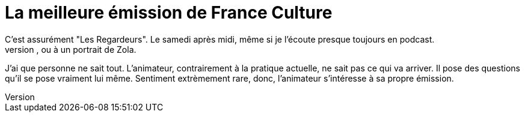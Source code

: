 = La meilleure émission de France Culture
C'est assurément "Les Regardeurs". Le samedi après midi, même si je l'écoute presque toujours en podcast.
Chaque émission est une surprise, pour l'auditeur, pour l'animateur aussi. Un objet, artistique, un artiste, unscientifique et un passeur. Aujourd'hui on s'intéresse à un scaphandre. La semaine dernière à une peinture de Giotto. Une fois précédente, au Grand Verre, ou à un portrait de Zola.
J'ai que personne ne sait tout. L'animateur, contrairement à la pratique actuelle, ne sait pas ce qui va arriver. Il pose des questions qu'il se pose vraiment lui même. Sentiment extrèmement rare, donc, l'animateur s'intéresse à sa propre émission.


